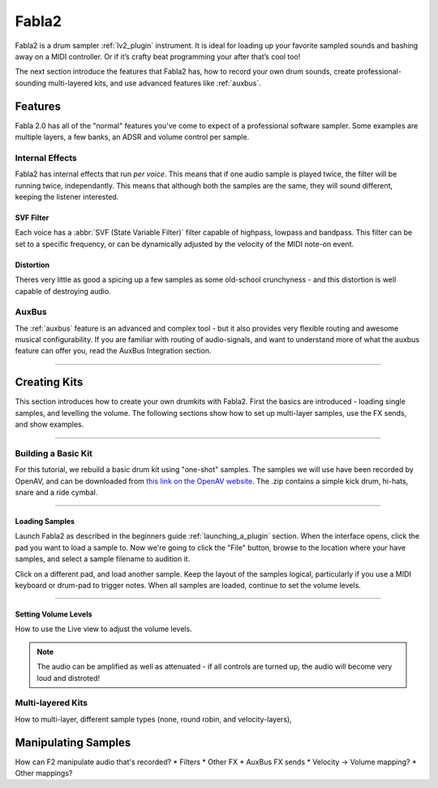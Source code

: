 
.. _fabla2:

#######
Fabla2
#######

Fabla2 is a drum sampler :ref:`lv2_plugin` instrument. It is ideal for
loading up your favorite sampled sounds and bashing away on a MIDI
controller. Or if it’s crafty beat programming your after that’s cool too!

The next section introduce the features that Fabla2 has, how to record your
own drum sounds, create professional-sounding multi-layered kits,
and use advanced features like :ref:`auxbus`.

.. _fabla2_features:

Features
==========

Fabla 2.0 has all of the "normal" features you've come to expect of a
professional software sampler. Some examples are multiple layers, a few
banks, an ADSR and volume control per sample.

Internal Effects
----------------
Fabla2 has internal effects that run *per voice*. This means that if one
audio sample is played twice, the filter will be running twice,
independantly. This means that although both the samples are the same,
they will sound different, keeping the listener interested.

SVF Filter
~~~~~~~~~~
Each voice has a :abbr:`SVF (State Variable Filter)` filter capable of
highpass, lowpass and bandpass.  This filter can be set to a specific
frequency, or can be dynamically adjusted by the velocity of the MIDI
note-on event.

Distortion
~~~~~~~~~~
Theres very little as good a spicing up a few samples as some old-school
crunchyness - and this distortion is well capable of destroying audio.

AuxBus
------
The :ref:`auxbus` feature is an advanced and complex tool - but it also provides
very flexible routing and awesome musical configurability. If you are
familiar with routing of audio-signals, and want to understand more of what
the auxbus feature can offer you, read the AuxBus Integration section.

____

.. _fabla2_creating_kits:

Creating Kits
=============
This section introduces how to create your own drumkits with Fabla2. First
the basics are introduced - loading single samples, and levelling the
volume. The following sections show how to set up multi-layer samples,
use the FX sends, and show examples.

____

Building a Basic Kit
--------------------
For this tutorial, we rebuild a basic drum kit using "one-shot" samples.
The samples we will use have been recorded by OpenAV, and can be
downloaded from `this link on the OpenAV website
<http://openavproductions.com/downloads/savageDrums.zip>`_. The .zip
contains a simple kick drum, hi-hats, snare and a ride cymbal.

____

.. image:: img/fabla2/fabla2_load_sample.png
   :align: left

Loading Samples
~~~~~~~~~~~~~~~
Launch Fabla2 as described in the beginners guide :ref:`launching_a_plugin`
section. When the interface opens, click the pad you want to load a sample
to. Now we're going to click the "File" button, browse to the location
where your have samples, and select a sample filename to audition it.

Click on a different pad, and load another sample. Keep the layout of the
samples logical, particularly if you use a MIDI keyboard or drum-pad to
trigger notes. When all samples are loaded, continue to set the volume
levels.

____

Setting Volume Levels
~~~~~~~~~~~~~~~~~~~~~
How to use the Live view to adjust the volume levels.

.. note::

  The audio can be amplified as well as attenuated - if all controls are
  turned up, the audio will become very loud and distroted!


Multi-layered Kits
------------------
How to multi-layer, different sample types (none, round robin, and
velocity-layers),


Manipulating Samples
====================
How can F2 manipulate audio that's recorded?
* Filters
* Other FX
* AuxBus FX sends
* Velocity -> Volume mapping?
* Other mappings?
